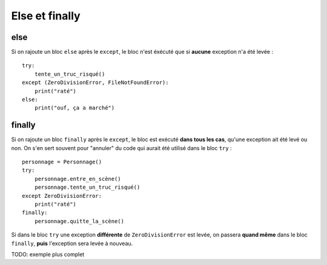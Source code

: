 Else et finally
===============

else
----

Si on rajoute un bloc ``else`` après le ``except``, le bloc n'est éxécuté que si
**aucune** exception n'a été levée : ::

    try:
        tente_un_truc_risqué()
    except (ZeroDivisionError, FileNotFoundError):
        print("raté")
    else:
        print("ouf, ça a marché")

finally
-------

Si on rajoute un bloc ``finally`` après le ``except``, le bloc est exécuté 
**dans tous les cas**, qu'une exception ait été levé ou non. On s'en sert 
souvent pour "annuler" du code qui aurait été utilisé dans le bloc ``try`` : ::


    personnage = Personnage()
    try:
        personnage.entre_en_scène()
        personnage.tente_un_truc_risqué()
    except ZeroDivisionError:
        print("raté")
    finally:
        personnage.quitte_la_scène()


Si dans le bloc ``try`` une exception **différente** de ``ZeroDivisionError`` est
levée, on passera **quand même** dans le bloc ``finally``, **puis** l'exception 
sera levée à nouveau.

TODO: exemple plus complet
